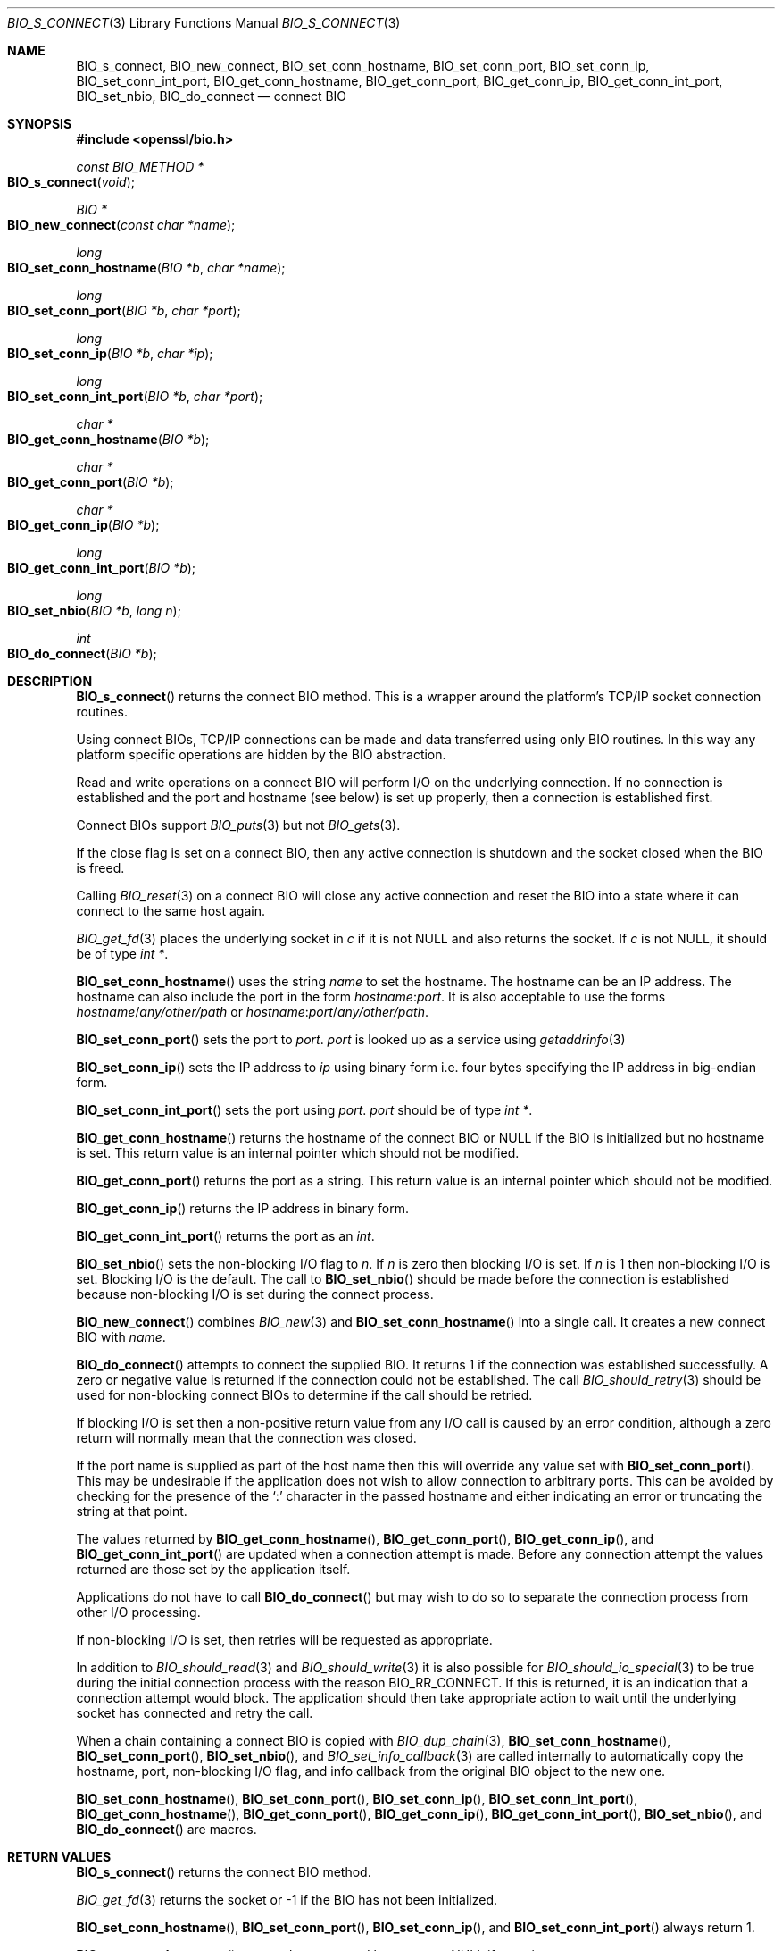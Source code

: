 .\" $OpenBSD: BIO_s_connect.3,v 1.14 2022/12/18 19:35:36 schwarze Exp $
.\" full merge up to: OpenSSL 0e474b8b Nov 1 15:45:49 2015 +0100
.\"
.\" This file was written by Dr. Stephen Henson <steve@openssl.org>.
.\" Copyright (c) 2000, 2015 The OpenSSL Project.  All rights reserved.
.\"
.\" Redistribution and use in source and binary forms, with or without
.\" modification, are permitted provided that the following conditions
.\" are met:
.\"
.\" 1. Redistributions of source code must retain the above copyright
.\"    notice, this list of conditions and the following disclaimer.
.\"
.\" 2. Redistributions in binary form must reproduce the above copyright
.\"    notice, this list of conditions and the following disclaimer in
.\"    the documentation and/or other materials provided with the
.\"    distribution.
.\"
.\" 3. All advertising materials mentioning features or use of this
.\"    software must display the following acknowledgment:
.\"    "This product includes software developed by the OpenSSL Project
.\"    for use in the OpenSSL Toolkit. (http://www.openssl.org/)"
.\"
.\" 4. The names "OpenSSL Toolkit" and "OpenSSL Project" must not be used to
.\"    endorse or promote products derived from this software without
.\"    prior written permission. For written permission, please contact
.\"    openssl-core@openssl.org.
.\"
.\" 5. Products derived from this software may not be called "OpenSSL"
.\"    nor may "OpenSSL" appear in their names without prior written
.\"    permission of the OpenSSL Project.
.\"
.\" 6. Redistributions of any form whatsoever must retain the following
.\"    acknowledgment:
.\"    "This product includes software developed by the OpenSSL Project
.\"    for use in the OpenSSL Toolkit (http://www.openssl.org/)"
.\"
.\" THIS SOFTWARE IS PROVIDED BY THE OpenSSL PROJECT ``AS IS'' AND ANY
.\" EXPRESSED OR IMPLIED WARRANTIES, INCLUDING, BUT NOT LIMITED TO, THE
.\" IMPLIED WARRANTIES OF MERCHANTABILITY AND FITNESS FOR A PARTICULAR
.\" PURPOSE ARE DISCLAIMED.  IN NO EVENT SHALL THE OpenSSL PROJECT OR
.\" ITS CONTRIBUTORS BE LIABLE FOR ANY DIRECT, INDIRECT, INCIDENTAL,
.\" SPECIAL, EXEMPLARY, OR CONSEQUENTIAL DAMAGES (INCLUDING, BUT
.\" NOT LIMITED TO, PROCUREMENT OF SUBSTITUTE GOODS OR SERVICES;
.\" LOSS OF USE, DATA, OR PROFITS; OR BUSINESS INTERRUPTION)
.\" HOWEVER CAUSED AND ON ANY THEORY OF LIABILITY, WHETHER IN CONTRACT,
.\" STRICT LIABILITY, OR TORT (INCLUDING NEGLIGENCE OR OTHERWISE)
.\" ARISING IN ANY WAY OUT OF THE USE OF THIS SOFTWARE, EVEN IF ADVISED
.\" OF THE POSSIBILITY OF SUCH DAMAGE.
.\"
.Dd $Mdocdate: December 18 2022 $
.Dt BIO_S_CONNECT 3
.Os
.Sh NAME
.Nm BIO_s_connect ,
.Nm BIO_new_connect ,
.Nm BIO_set_conn_hostname ,
.Nm BIO_set_conn_port ,
.Nm BIO_set_conn_ip ,
.Nm BIO_set_conn_int_port ,
.Nm BIO_get_conn_hostname ,
.Nm BIO_get_conn_port ,
.Nm BIO_get_conn_ip ,
.Nm BIO_get_conn_int_port ,
.Nm BIO_set_nbio ,
.Nm BIO_do_connect
.Nd connect BIO
.Sh SYNOPSIS
.In openssl/bio.h
.Ft const BIO_METHOD *
.Fo BIO_s_connect
.Fa void
.Fc
.Ft BIO *
.Fo BIO_new_connect
.Fa "const char *name"
.Fc
.Ft long
.Fo BIO_set_conn_hostname
.Fa "BIO *b"
.Fa "char *name"
.Fc
.Ft long
.Fo BIO_set_conn_port
.Fa "BIO *b"
.Fa "char *port"
.Fc
.Ft long
.Fo BIO_set_conn_ip
.Fa "BIO *b"
.Fa "char *ip"
.Fc
.Ft long
.Fo BIO_set_conn_int_port
.Fa "BIO *b"
.Fa "char *port"
.Fc
.Ft char *
.Fo BIO_get_conn_hostname
.Fa "BIO *b"
.Fc
.Ft char *
.Fo BIO_get_conn_port
.Fa "BIO *b"
.Fc
.Ft char *
.Fo BIO_get_conn_ip
.Fa "BIO *b"
.Fc
.Ft long
.Fo BIO_get_conn_int_port
.Fa "BIO *b"
.Fc
.Ft long
.Fo BIO_set_nbio
.Fa "BIO *b"
.Fa "long n"
.Fc
.Ft int
.Fo BIO_do_connect
.Fa "BIO *b"
.Fc
.Sh DESCRIPTION
.Fn BIO_s_connect
returns the connect BIO method.
This is a wrapper around the platform's TCP/IP socket connection routines.
.Pp
Using connect BIOs, TCP/IP connections can be made and data
transferred using only BIO routines.
In this way any platform specific operations
are hidden by the BIO abstraction.
.Pp
Read and write operations on a connect BIO will perform I/O
on the underlying connection.
If no connection is established and the port and hostname (see below)
is set up properly, then a connection is established first.
.Pp
Connect BIOs support
.Xr BIO_puts 3
but not
.Xr BIO_gets 3 .
.Pp
If the close flag is set on a connect BIO, then any active connection
is shutdown and the socket closed when the BIO is freed.
.Pp
Calling
.Xr BIO_reset 3
on a connect BIO will close any active connection and reset the BIO
into a state where it can connect to the same host again.
.Pp
.Xr BIO_get_fd 3
places the underlying socket in
.Fa c
if it is not
.Dv NULL
and also returns the socket.
If
.Fa c
is not
.Dv NULL ,
it should be of type
.Vt "int *" .
.Pp
.Fn BIO_set_conn_hostname
uses the string
.Fa name
to set the hostname.
The hostname can be an IP address.
The hostname can also include the port in the form
.Ar hostname : Ns Ar port .
It is also acceptable to use the forms
.Ar hostname Ns / Ns Pa any/other/path
or
.Ar hostname : Ns Ar port Ns / Ns Pa any/other/path .
.Pp
.Fn BIO_set_conn_port
sets the port to
.Fa port .
.Fa port
is looked up as a service using
.Xr getaddrinfo 3
.Pp
.Fn BIO_set_conn_ip
sets the IP address to
.Fa ip
using binary form i.e. four bytes specifying the IP address
in big-endian form.
.Pp
.Fn BIO_set_conn_int_port
sets the port using
.Fa port .
.Fa port
should
be of type
.Vt "int *" .
.Pp
.Fn BIO_get_conn_hostname
returns the hostname of the connect BIO or
.Dv NULL
if the BIO is initialized but no hostname is set.
This return value is an internal pointer which should not be modified.
.Pp
.Fn BIO_get_conn_port
returns the port as a string.
This return value is an internal pointer which should not be modified.
.Pp
.Fn BIO_get_conn_ip
returns the IP address in binary form.
.Pp
.Fn BIO_get_conn_int_port
returns the port as an
.Vt int .
.Pp
.Fn BIO_set_nbio
sets the non-blocking I/O flag to
.Fa n .
If
.Fa n
is zero then blocking I/O is set.
If
.Fa n
is 1 then non-blocking I/O is set.
Blocking I/O is the default.
The call to
.Fn BIO_set_nbio
should be made before the connection is established
because non-blocking I/O is set during the connect process.
.Pp
.Fn BIO_new_connect
combines
.Xr BIO_new 3
and
.Fn BIO_set_conn_hostname
into a single call.
It creates a new connect BIO with
.Fa name .
.Pp
.Fn BIO_do_connect
attempts to connect the supplied BIO.
It returns 1 if the connection was established successfully.
A zero or negative value is returned if the connection
could not be established.
The call
.Xr BIO_should_retry 3
should be used for non-blocking connect BIOs
to determine if the call should be retried.
.Pp
If blocking I/O is set then a non-positive return value from any
I/O call is caused by an error condition, although a zero return
will normally mean that the connection was closed.
.Pp
If the port name is supplied as part of the host name then this will
override any value set with
.Fn BIO_set_conn_port .
This may be undesirable if the application does not wish to allow
connection to arbitrary ports.
This can be avoided by checking for the presence of the
.Sq \&:
character in the passed hostname and either indicating an error
or truncating the string at that point.
.Pp
The values returned by
.Fn BIO_get_conn_hostname ,
.Fn BIO_get_conn_port ,
.Fn BIO_get_conn_ip ,
and
.Fn BIO_get_conn_int_port
are updated when a connection attempt is made.
Before any connection attempt the values returned
are those set by the application itself.
.Pp
Applications do not have to call
.Fn BIO_do_connect
but may wish to do so to separate the connection process
from other I/O processing.
.Pp
If non-blocking I/O is set,
then retries will be requested as appropriate.
.Pp
In addition to
.Xr BIO_should_read 3
and
.Xr BIO_should_write 3
it is also possible for
.Xr BIO_should_io_special 3
to be true during the initial connection process with the reason
.Dv BIO_RR_CONNECT .
If this is returned, it is an indication
that a connection attempt would block.
The application should then take appropriate action to wait
until the underlying socket has connected and retry the call.
.Pp
When a chain containing a connect BIO is copied with
.Xr BIO_dup_chain 3 ,
.Fn BIO_set_conn_hostname ,
.Fn BIO_set_conn_port ,
.Fn BIO_set_nbio ,
and
.Xr BIO_set_info_callback 3
are called internally to automatically copy the hostname, port,
non-blocking I/O flag, and info callback from the original BIO object
to the new one.
.Pp
.Fn BIO_set_conn_hostname ,
.Fn BIO_set_conn_port ,
.Fn BIO_set_conn_ip ,
.Fn BIO_set_conn_int_port ,
.Fn BIO_get_conn_hostname ,
.Fn BIO_get_conn_port ,
.Fn BIO_get_conn_ip ,
.Fn BIO_get_conn_int_port ,
.Fn BIO_set_nbio ,
and
.Fn BIO_do_connect
are macros.
.Sh RETURN VALUES
.Fn BIO_s_connect
returns the connect BIO method.
.Pp
.Xr BIO_get_fd 3
returns the socket or -1 if the BIO has not been initialized.
.Pp
.Fn BIO_set_conn_hostname ,
.Fn BIO_set_conn_port ,
.Fn BIO_set_conn_ip ,
and
.Fn BIO_set_conn_int_port
always return 1.
.Pp
.Fn BIO_get_conn_hostname
returns the connected hostname or
.Dv NULL
if none is set.
.Pp
.Fn BIO_get_conn_port
returns a string representing the connected port or
.Dv NULL
if not set.
.Pp
.Fn BIO_get_conn_ip
returns a pointer to the connected IP address in binary form
or all zeros if not set.
.Pp
.Fn BIO_get_conn_int_port
returns the connected port or 0 if none was set.
.Pp
.Fn BIO_set_nbio
always returns 1.
.Pp
.Fn BIO_do_connect
returns 1 if the connection was successfully
established and 0 or -1 if the connection failed.
.Sh EXAMPLES
This example connects to a webserver on the local host and attempts
to retrieve a page and copy the result to standard output.
.Bd -literal -offset 2n
BIO *cbio, *out;
int len;
char tmpbuf[1024];

ERR_load_crypto_strings();
cbio = BIO_new_connect("localhost:http");
out = BIO_new_fp(stdout, BIO_NOCLOSE);
if (BIO_do_connect(cbio) <= 0) {
	fprintf(stderr, "Error connecting to server\en");
	ERR_print_errors_fp(stderr);
	/* whatever ... */
}
BIO_puts(cbio, "GET / HTTP/1.0\en\en");
for(;;) {
	len = BIO_read(cbio, tmpbuf, 1024);
	if (len <= 0)
		break;
	BIO_write(out, tmpbuf, len);
}
BIO_free(cbio);
BIO_free(out);
.Ed
.Sh SEE ALSO
.Xr BIO_new 3
.Sh HISTORY
.Fn BIO_s_connect ,
.Fn BIO_new_connect ,
.Fn BIO_set_nbio ,
and
.Fn BIO_do_connect
first appeared in SSLeay 0.8.0.
.Fn BIO_set_conn_hostname ,
.Fn BIO_set_conn_port ,
.Fn BIO_set_conn_ip ,
.Fn BIO_set_conn_int_port ,
.Fn BIO_get_conn_hostname ,
.Fn BIO_get_conn_port ,
.Fn BIO_get_conn_ip ,
and
.Fn BIO_get_conn_int_port
first appeared in SSLeay 0.9.0.
All these functions have been available since
.Ox 2.4 .
